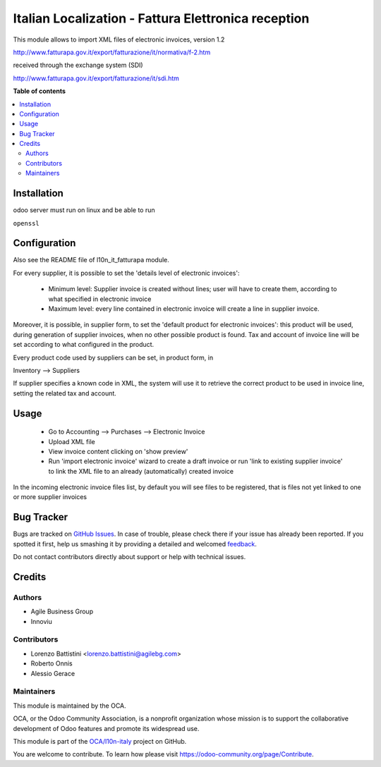 ====================================================
Italian Localization - Fattura Elettronica reception
====================================================

.. !!!!!!!!!!!!!!!!!!!!!!!!!!!!!!!!!!!!!!!!!!!!!!!!!!!!
   !! This file is generated by oca-gen-addon-readme !!
   !! changes will be overwritten.                   !!
   !!!!!!!!!!!!!!!!!!!!!!!!!!!!!!!!!!!!!!!!!!!!!!!!!!!!

.. |badge1| image:: https://img.shields.io/badge/maturity-Beta-yellow.png
    :target: https://odoo-community.org/page/development-status
    :alt: Beta
.. |badge2| image:: https://img.shields.io/badge/licence-LGPL--3-blue.png
    :target: http://www.gnu.org/licenses/lgpl-3.0-standalone.html
    :alt: License: LGPL-3
.. |badge3| image:: https://img.shields.io/badge/github-OCA%2Fl10n--italy-lightgray.png?logo=github
    :target: https://github.com/OCA/l10n-italy/tree/10.0/l10n_it_fatturapa_in
    :alt: OCA/l10n-italy
.. |badge4| image:: https://img.shields.io/badge/weblate-Translate%20me-F47D42.png
    :target: https://translation.odoo-community.org/projects/l10n-italy-10-0/l10n-italy-10-0-l10n_it_fatturapa_in
    :alt: Translate me on Weblate
.. |badge5| image:: https://img.shields.io/badge/runbot-Try%20me-875A7B.png
    :target: https://runbot.odoo-community.org/runbot/122/10.0
    :alt: Try me on Runbot

|badge1| |badge2| |badge3| |badge4| |badge5| 

This module allows to import XML files of electronic invoices, version 1.2

http://www.fatturapa.gov.it/export/fatturazione/it/normativa/f-2.htm

received through the exchange system (SDI)

http://www.fatturapa.gov.it/export/fatturazione/it/sdi.htm

**Table of contents**

.. contents::
   :local:

Installation
============

odoo server must run on linux and be able to run

``openssl``

Configuration
=============

Also see the README file of l10n_it_fatturapa module.

For every supplier, it is possible to set the 'details level of electronic invoices':

 - Minimum level: Supplier invoice is created without lines; user will have to create them, according to what specified in electronic invoice
 - Maximum level: every line contained in electronic invoice will create a line in supplier invoice.

Moreover, it is possible, in supplier form, to set the 'default product for electronic invoices': this product will be used, during generation of supplier invoices, when no other possible product is found. Tax and account of invoice line will be set according to what configured in the product.

Every product code used by suppliers can be set, in product form, in

Inventory --> Suppliers

If supplier specifies a known code in XML, the system will use it to retrieve the correct product to be used in invoice line, setting the related tax and account.

Usage
=====

 * Go to Accounting --> Purchases --> Electronic Invoice
 * Upload XML file
 * View invoice content clicking on 'show preview'
 * Run 'import electronic invoice' wizard to create a draft invoice or run 'link to existing supplier invoice' to link the XML file to an already (automatically) created invoice

In the incoming electronic invoice files list, by default you will see files to be registered, that is files not yet linked to one or more supplier invoices

Bug Tracker
===========

Bugs are tracked on `GitHub Issues <https://github.com/OCA/l10n-italy/issues>`_.
In case of trouble, please check there if your issue has already been reported.
If you spotted it first, help us smashing it by providing a detailed and welcomed
`feedback <https://github.com/OCA/l10n-italy/issues/new?body=module:%20l10n_it_fatturapa_in%0Aversion:%2010.0%0A%0A**Steps%20to%20reproduce**%0A-%20...%0A%0A**Current%20behavior**%0A%0A**Expected%20behavior**>`_.

Do not contact contributors directly about support or help with technical issues.

Credits
=======

Authors
~~~~~~~

* Agile Business Group
* Innoviu

Contributors
~~~~~~~~~~~~

* Lorenzo Battistini <lorenzo.battistini@agilebg.com>
* Roberto Onnis
* Alessio Gerace

Maintainers
~~~~~~~~~~~

This module is maintained by the OCA.

.. image:: https://odoo-community.org/logo.png
   :alt: Odoo Community Association
   :target: https://odoo-community.org

OCA, or the Odoo Community Association, is a nonprofit organization whose
mission is to support the collaborative development of Odoo features and
promote its widespread use.

This module is part of the `OCA/l10n-italy <https://github.com/OCA/l10n-italy/tree/10.0/l10n_it_fatturapa_in>`_ project on GitHub.

You are welcome to contribute. To learn how please visit https://odoo-community.org/page/Contribute.
